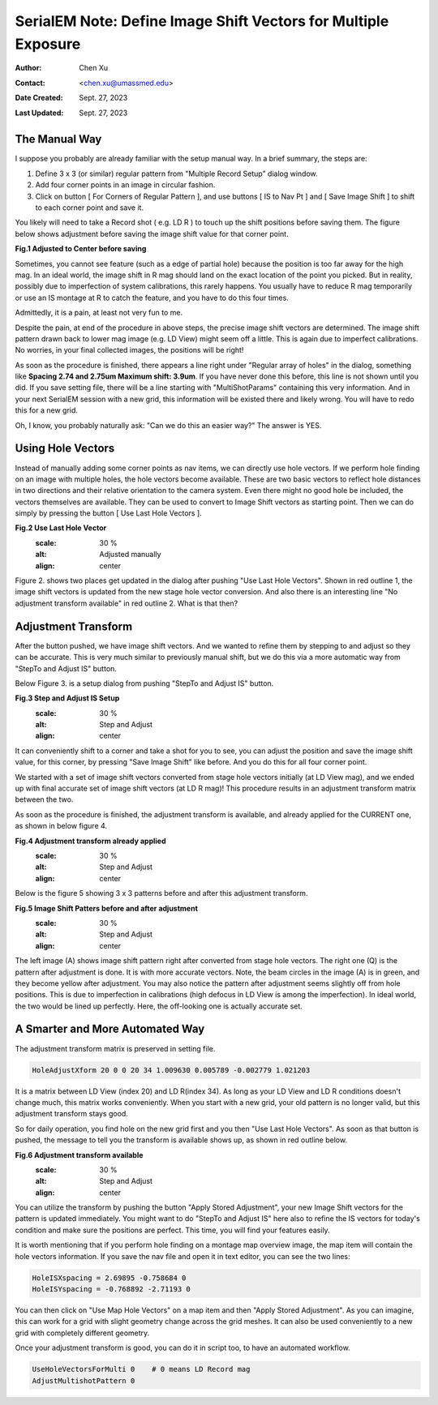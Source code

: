 .. _SerialEM_note_define-IS-vectors:

SerialEM Note: Define Image Shift Vectors for Multiple Exposure
===============================================================

:Author: Chen Xu
:Contact: <chen.xu@umassmed.edu>
:Date Created: Sept. 27, 2023
:Last Updated: Sept. 27, 2023

.. glossary::

   Abstract
      Finding image shift vectors is among the most common tasks for
      high-throughput multiple exposure setup. 

      In this note, I try to give some "under the hood" information about the
      procedure and some new features implemented in the latest versions
      that makes this easier and more dynamic for our daily operation and
      potentially automation too. 
      
      This is for regular pattern and on a rectangular geometry grid. 

.. _manual_shift:

The Manual Way 
--------------

I suppose you probably are already familiar with the setup manual way. In
a brief summary, the steps are:

1. Define 3 x 3 (or similar) regular pattern from "Multiple Record Setup"
   dialog window. 
2. Add four corner points in an image in circular fashion. 
3. Click on button [ For Corners of Regular Pattern ], and use buttons [ IS
   to Nav Pt ] and [ Save Image Shift ] to shift to each corner point and save
   it. 

You likely will need to take a Record shot ( e.g. LD R ) to touch up the
shift positions before saving them. The figure below shows adjustment before
saving the image shift value for that corner point. 

**Fig.1 Adjusted to Center before saving**

.. image:: ../images/Capture-adjust.JPG
   :scale: 30 %
   :alt: Adjusted manually
   :align: center

Sometimes, you cannot see feature (such as a edge of partial hole) because
the position is too far away for the high mag. In an ideal world, the image
shift in R mag should land on the exact location of the point you picked.
But in reality, possibly due to imperfection of system calibrations, this
rarely happens. You usually have to reduce R mag temporarily or use an IS
montage at R to catch the feature, and you have to do this four times. 

Admittedly, it is a pain, at least not very fun to me.

Despite the pain, at end of the procedure in above steps, the precise image
shift vectors are determined. The image shift pattern drawn back to lower
mag image (e.g. LD View) might seem off a little. This is again due to
imperfect calibrations. No worries, in your final collected images, the
positions will be right! 

As soon as the procedure is finished, there appears a line right under
"Regular array of holes" in the dialog, something like **Spacing 2.74 and
2.75um Maximum shift: 3.9um**. If you have never done this before, this line
is not shown until you did. If you save setting file, there will be a line
starting with "MultiShotParams" containing this very information. And in
your next SerialEM session with a new grid, this information will be existed
there and likely wrong. You will have to redo this for a new grid. 

Oh, I know, you probably naturally ask: "Can we do this an easier way?" The
answer is YES. 

.. _using_hole_vectors:

Using Hole Vectors
------------------

Instead of manually adding some corner points as nav items, we can directly
use hole vectors. If we perform hole finding on an image with multiple
holes, the hole vectors become available. These are two basic vectors to
reflect hole distances in two directions and their relative orientation to
the camera system. Even there might no good hole be included, the vectors
themselves are available. They can be used to convert to Image Shift vectors
as starting point. Then we can do simply by pressing the button [ Use Last
Hole Vectors ]. 

**Fig.2 Use Last Hole Vector**
   .. image:: ../images/Capture-multi-setup-noxform.jpeg
   :scale: 30 %
   :alt: Adjusted manually
   :align: center

Figure 2. shows two places get updated in the dialog after pushing "Use Last
Hole Vectors". Shown in red outline 1, the image shift vectors is updated
from the new stage hole vector conversion. And also there is an interesting
line "No adjustment transform available" in red outline 2. What is that
then? 

.. _asjutment_transform:

Adjustment Transform
--------------------

After the button pushed, we have image shift vectors. And we wanted to
refine them by stepping to and adjust so they can be accurate. This is
very much similar to previously manual shift, but we do this via a more
automatic way from "StepTo and Adjust IS" button. 

Below Figure 3. is a setup dialog from pushing "StepTo and Adjust IS"
button.

**Fig.3 Step and Adjust IS Setup**
   .. image:: ../images/Capture-StepTo-Adjust.JPG
   :scale: 30 %
   :alt: Step and Adjust
   :align: center

It can conveniently shift to a corner and take a shot for you to see, you
can adjust the position and save the image shift value, for this corner, by
pressing "Save Image Shift" like before. And you do this for all four
corner point. 

We started with a set of image shift vectors converted from stage hole
vectors initially (at LD View mag), and we ended up with final accurate set
of image shift vectors (at LD R mag)! This procedure results in an
adjustment transform matrix between the two. 

As soon as the procedure is finished, the adjustment transform is available,
and already applied for the CURRENT one, as shown in below figure 4. 

**Fig.4 Adjustment transform already applied**
   .. image:: ../images/Capture-multi-after-adjust-already-applied.JPG
   :scale: 30 %
   :alt: Step and Adjust
   :align: center

Below is the figure 5 showing 3 x 3 patterns before and after this
adjustment transform.

**Fig.5 Image Shift Patters before and after adjustment**
   .. image:: ../images/Capture-multi-after-adjust.JPG
   :scale: 30 %
   :alt: Step and Adjust
   :align: center

The left image (A) shows image shift pattern right after converted from
stage hole vectors. The right one (Q) is the pattern after adjustment is
done. It is with more accurate vectors. Note, the beam circles in the image
(A) is in green, and they become yellow after adjustment. You may also
notice the pattern after adjustment seems slightly off from hole positions.
This is due to imperfection in calibrations (high defocus in LD View is
among the imperfection). In ideal world, the two would be lined up
perfectly. Here, the off-looking one is actually accurate set. 

.. _more_automated:

A Smarter and More Automated Way
-------------------------------

The adjustment transform matrix is preserved in setting file.

.. code-block:: ruby

   HoleAdjustXform 20 0 0 20 34 1.009630 0.005789 -0.002779 1.021203

It is a matrix between LD View (index 20) and LD R(index 34). As long as
your LD View and LD R conditions doesn't change much, this matrix works
conveniently. When you start with a new grid, your old pattern is no longer
valid, but this adjustment transform stays good. 

So for daily operation, you find hole on the new grid first and you then
"Use Last Hole Vectors". As soon as that button is pushed, the message to
tell you the transform is available shows up, as shown in red outline below. 

**Fig.6 Adjustment transform available**
   .. image:: ../images/xform-2000-79000.JPG
   :scale: 30 %
   :alt: Step and Adjust
   :align: center

You can utilize the transform by pushing the button "Apply Stored
Adjustment", your new Image Shift vectors for the pattern is updated
immediately. You might want to do "StepTo and Adjust IS" here also to refine
the IS vectors for today's condition and make sure the positions are
perfect. This time, you will find your features easily. 

It is worth mentioning that if you perform hole finding on a montage map
overview image, the map item will contain the hole vectors information. If
you save the nav file and open it in text editor, you can see the two lines:

.. code-block:: ruby

   HoleISXspacing = 2.69895 -0.758684 0
   HoleISYspacing = -0.768892 -2.71193 0 

You can then click on "Use Map Hole Vectors" on a map item and then "Apply
Stored Adjustment". As you can imagine, this can work for a grid with slight
geometry change across the grid meshes. It can also be used conveniently to
a new grid with completely different geometry. 

Once your adjustment transform is good, you can do it in script too, to have
an automated workflow. 

.. code-block:: ruby

   UseHoleVectorsForMulti 0    # 0 means LD Record mag
   AdjustMultishotPattern 0

